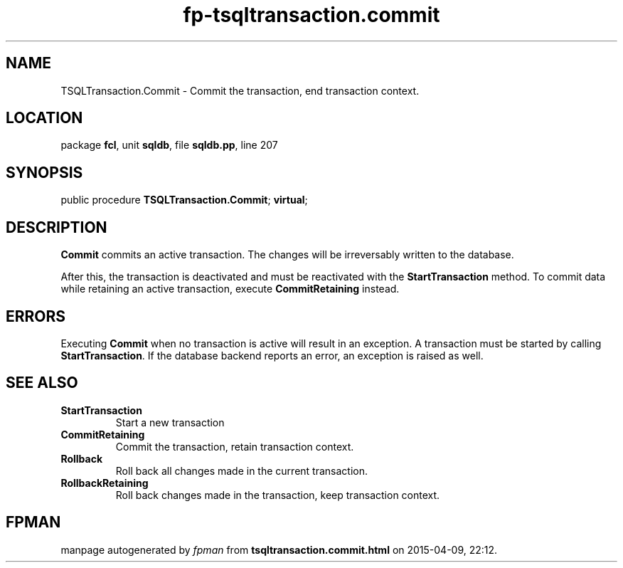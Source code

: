 .\" file autogenerated by fpman
.TH "fp-tsqltransaction.commit" 3 "2014-03-14" "fpman" "Free Pascal Programmer's Manual"
.SH NAME
TSQLTransaction.Commit - Commit the transaction, end transaction context.
.SH LOCATION
package \fBfcl\fR, unit \fBsqldb\fR, file \fBsqldb.pp\fR, line 207
.SH SYNOPSIS
public procedure \fBTSQLTransaction.Commit\fR; \fBvirtual\fR;
.SH DESCRIPTION
\fBCommit\fR commits an active transaction. The changes will be irreversably written to the database.

After this, the transaction is deactivated and must be reactivated with the \fBStartTransaction\fR method. To commit data while retaining an active transaction, execute \fBCommitRetaining\fR instead.


.SH ERRORS
Executing \fBCommit\fR when no transaction is active will result in an exception. A transaction must be started by calling \fBStartTransaction\fR. If the database backend reports an error, an exception is raised as well.


.SH SEE ALSO
.TP
.B StartTransaction
Start a new transaction
.TP
.B CommitRetaining
Commit the transaction, retain transaction context.
.TP
.B Rollback
Roll back all changes made in the current transaction.
.TP
.B RollbackRetaining
Roll back changes made in the transaction, keep transaction context.

.SH FPMAN
manpage autogenerated by \fIfpman\fR from \fBtsqltransaction.commit.html\fR on 2015-04-09, 22:12.

